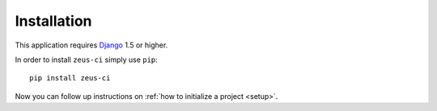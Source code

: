 .. _installation:

Installation
============

This application requires Django_ 1.5 or higher.

In order to install ``zeus-ci`` simply use ``pip``::

   pip install zeus-ci

Now you can follow up instructions on :ref:`how to initialize a project
<setup>`.

.. _django: http://www.djangoproject.com/


